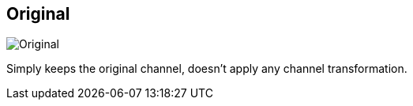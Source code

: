 [#inspector-clip-midi-channel-original]
== Original

image:generated/screenshots/elements/inspector/clip/midi-channel-original.png[Original, role="related thumb right"]

Simply keeps the original channel, doesn't apply any channel transformation.
